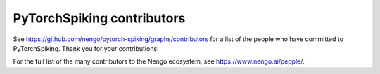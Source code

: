 .. Automatically generated by nengo-bones, do not edit this file directly

***************************
PyTorchSpiking contributors
***************************

See https://github.com/nengo/pytorch-spiking/graphs/contributors
for a list of the people who have committed to PyTorchSpiking.
Thank you for your contributions!

For the full list of the many contributors to the Nengo ecosystem,
see https://www.nengo.ai/people/.
